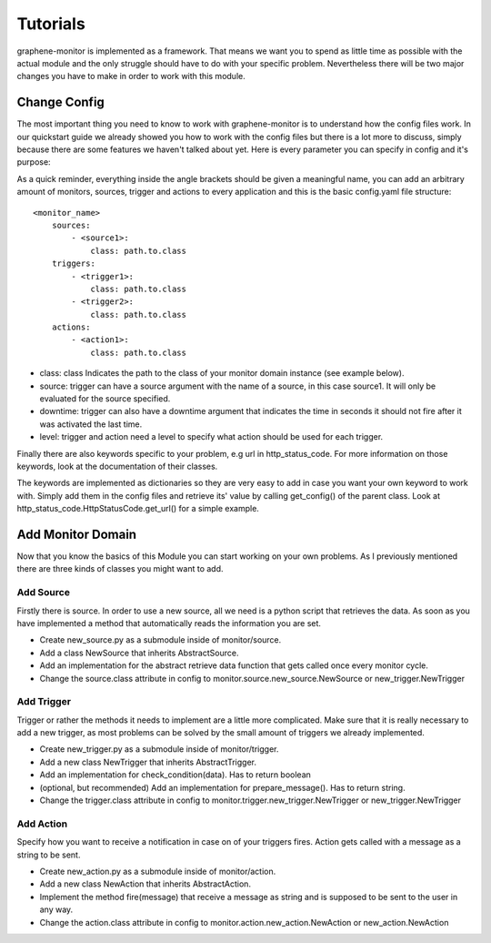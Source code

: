 Tutorials
=========

graphene-monitor is implemented as a framework. That means we want you to spend as little time as possible with the
actual module and the only struggle should have to do with your specific problem.
Nevertheless there will be two major changes you have to make in order to work with this module.


Change Config
-------------

The most important thing you need to know to work with graphene-monitor is to understand how the config files work.
In our quickstart guide we already showed you how to work with the config files but there is a lot more to discuss,
simply because there are some features we haven't talked about yet.
Here is every parameter you can specify in config and it's purpose:

As a quick reminder, everything inside the angle brackets should be given a meaningful name, you can add an arbitrary
amount of monitors, sources, trigger and actions to every application and this is the basic config.yaml file structure:

::

    <monitor_name>
        sources:
            - <source1>:
                class: path.to.class
        triggers:
            - <trigger1>:
                class: path.to.class
            - <trigger2>:
                class: path.to.class
        actions:
            - <action1>:
                class: path.to.class

.. _config_keys:

* class: class Indicates the path to the class of your monitor domain instance (see example below).
* source: trigger can have a source argument with the name of a source, in this case source1. It will only be evaluated for the source specified.
* downtime: trigger can also have a downtime argument that indicates the time in seconds it should not fire after it was activated the last time.
* level: trigger and action need a level to specify what action should be used for each trigger.

Finally there are also keywords specific to your problem, e.g url in http_status_code. For more information on those
keywords, look at the documentation of their classes.

The keywords are implemented as dictionaries so they are very easy to add in case you want your own keyword to work
with. Simply add them in the config files and retrieve its' value by calling get_config() of the parent
class. Look at http_status_code.HttpStatusCode.get_url() for a simple example.


Add Monitor Domain
------------------

Now that you know the basics of this Module you can start working on your own problems.
As I previously mentioned there are three kinds of classes you might want to add.

Add Source
..........

Firstly there is source. In order to use a new source, all we need is a python script that retrieves the data.
As soon as you have implemented a method that automatically reads the information you are set.

* Create new_source.py as a submodule inside of monitor/source.
* Add a class NewSource that inherits AbstractSource.
* Add an implementation for the abstract retrieve data function that gets called once every monitor cycle.
* Change the source.class attribute in config to monitor.source.new_source.NewSource or new_trigger.NewTrigger

Add Trigger
...........

Trigger or rather the methods it needs to implement are a little more complicated.
Make sure that it is really necessary to add a new trigger, as most
problems can be solved by the small amount of triggers we already implemented.

* Create new_trigger.py as a submodule inside of monitor/trigger.
* Add a new class NewTrigger that inherits AbstractTrigger.
* Add an implementation for check_condition(data). Has to return boolean
* (optional, but recommended) Add an implementation for prepare_message(). Has to return string.
* Change the trigger.class attribute in config to monitor.trigger.new_trigger.NewTrigger or new_trigger.NewTrigger

Add Action
..........

Specify how you want to receive a notification in case on of your triggers fires. Action gets called with a message
as a string to be sent.

* Create new_action.py as a submodule inside of monitor/action.
* Add a new class NewAction that inherits AbstractAction.
* Implement the method fire(message) that receive a message as string and is supposed to be sent to the user in any way.
* Change the action.class attribute in config to monitor.action.new_action.NewAction or new_action.NewAction




